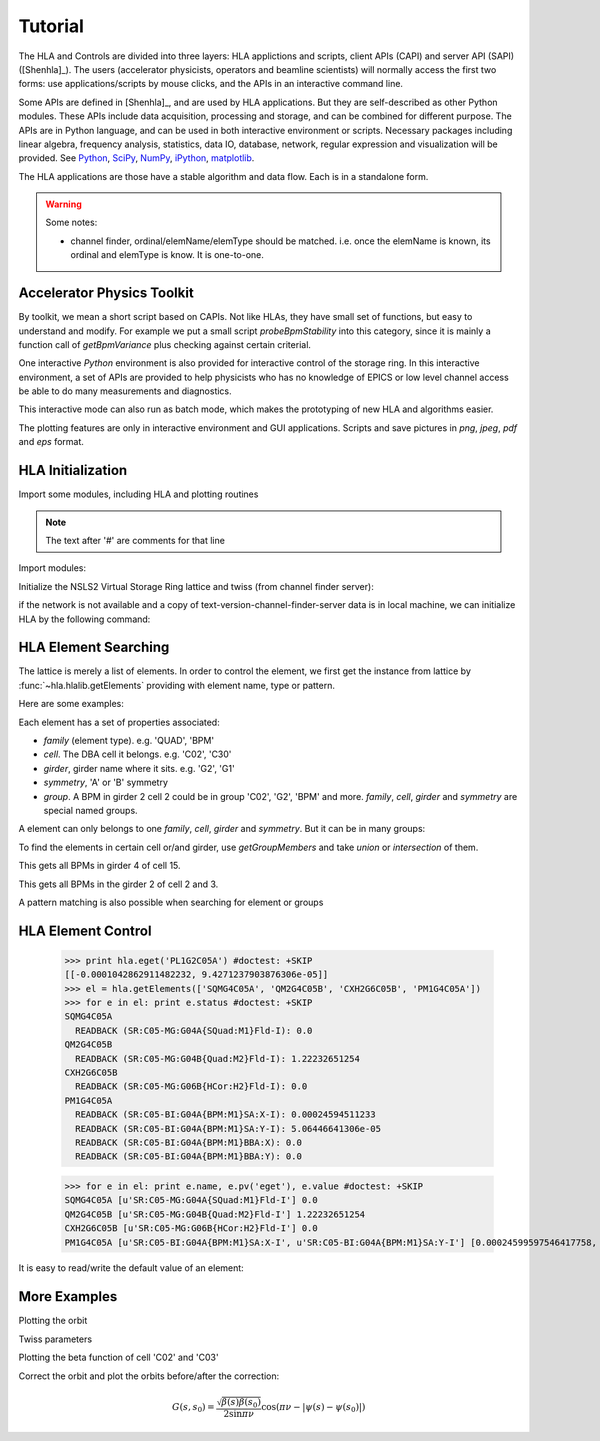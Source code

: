 Tutorial
=========

.. htmlonly::
   :Date: |today|

The HLA and Controls are divided into three layers: HLA applictions and
scripts, client APIs (CAPI) and server API (SAPI) ([Shenhla]_).  The users
(accelerator physicists, operators and beamline scientists) will normally
access the first two forms: use applications/scripts by mouse clicks, and
the APIs in an interactive command line.


Some APIs are defined in [Shenhla]_, and are used by HLA applications. But they
are self-described as other Python modules. These APIs include data
acquisition, processing and storage, and can be combined for different
purpose. The APIs are in Python language, and can be used in both interactive
environment or scripts. Necessary packages including linear algebra, frequency
analysis, statistics, data IO, database, network, regular expression and
visualization will be provided. See `Python <http://www.python.org>`_, `SciPy
<http://www.scipy.org>`_, `NumPy <http://numpy.scipy.org/>`_, `iPython
<http://ipython.scipy.org>`_, `matplotlib
<http://matplotlib.sourceforge.net>`_.


The HLA applications are those have a stable algorithm and data
flow. Each is in a standalone form.

.. warning::

   Some notes:

   - channel finder, ordinal/elemName/elemType should be
     matched. i.e. once the elemName is known, its ordinal and elemType is
     know. It is one-to-one.


.. _Accelerator Physics Toolkit:

Accelerator Physics Toolkit
-----------------------------

By toolkit, we mean a short script based on CAPIs. Not like HLAs, they
have small set of functions, but easy to understand and modify. For
example we put a small script *probeBpmStability* into this category,
since it is mainly a function call of *getBpmVariance* plus checking
against certain criterial.

One interactive *Python* environment is also provided for
interactive control of the storage ring. In this interactive
environment, a set of APIs are provided to help physicists who has no
knowledge of EPICS or low level channel access be able to do many
measurements and diagnostics.

This interactive mode can also run as batch mode, which makes the
prototyping of new HLA and algorithms easier.

The plotting features are only in interactive environment and GUI
applications. Scripts and save pictures in *png*, *jpeg*,
*pdf* and *eps* format.



HLA Initialization
-------------------

Import some modules, including HLA and plotting routines

.. note::

   The text after '#' are comments for that line

Import modules:

.. doctest::

   >>> import hla
   >>> import numpy as np
   >>> import matplotlib.pylab as plt
   >>> import time

Initialize the NSLS2 Virtual Storage Ring lattice and twiss (from channel
finder server):

.. doctest::

   >>> hla.initNSLS2VSR()
   >>> hla.initNSLS2VSRTwiss()

if the network is not available and a copy of
text-version-channel-finder-server data is in local machine, we can
initialize HLA by the following command:

.. doctest::

   >>> hla.machines.initNSLS2VSRTxt()
   Creating lattice layout: 'SR-txt'
   Creating lattice layout: 'LTB-txt'
   Creating lattice layout: 'LTD2-txt'
   Creating lattice layout: 'LTD1-txt'
   >>> hla.machines.use('SR-txt') # use 'LTB-txt', 'LTD1-txt' or 'LTD2-txt' for injction.
   >>> hla.machines.lattices()    # list available lattices
   {'LTB-txt': 'LTB-txt', 'LTD1-txt': 'txt', 'LTD2-txt': 'txt', 'SR-txt': 'SR-text-ver'}



HLA Element Searching
---------------------

The lattice is merely a list of elements. In order to control the element,
we first get the instance from lattice by :func:`~hla.hlalib.getElements`
providing with element name, type or pattern.

Here are some examples:

.. doctest::

   >>> bpm = hla.getElements('BPM') # get a list of BPMs
   >>> len(bpm) # 180 in tital, guaranteed in increasing order of s coordinate.
   180
   >>> bpm[0].name
   u'PH1G2C30A'
   >>> bpm[0].family, bpm[0].cell, bpm[0].girder
   (u'BPM', u'C30', u'G2')

.. index:: family, cell, girder, symmetry, group
.. index::
   single: property; family
   single: property; girder
   single: property; cell
   single: property; symmetry

Each element has a set of properties associated:

- *family* (element type). e.g. 'QUAD', 'BPM'
- *cell*. The DBA cell it belongs. e.g. 'C02', 'C30'
- *girder*, girder name where it sits. e.g. 'G2', 'G1'
- *symmetry*, 'A' or 'B' symmetry
- *group*. A BPM in girder 2 cell 2 could be in group 'C02', 'G2', 'BPM'
  and more. *family*, *cell*, *girder* and *symmetry* are special named
  groups.

A element can only belongs to one *family*, *cell*, *girder* and
*symmetry*. But it can be in many groups:

.. doctest::

   >>> hla.getGroups('PM1G4C02B') # the groups one element belongs to
   [u'BPM', u'C02', u'G4', u'B']

To find the elements in certain cell or/and girder, use *getGroupMembers* and
take *union* or *intersection* of them.

.. doctest::

   >>> el = hla.getGroupMembers(['BPM', 'C15', 'G4'], op='intersection')
   >>> for e in el: print e.name, e.sb, e.length
   PM1G4C15A 407.882 0.0
   PM1G4C15B 410.115 0.0

This gets all BPMs in girder 4 of cell 15.

.. doctest::

   >>> el = hla.getGroupMembers(['BPM', 'C0[2-3]', 'G2'])
   >>> for e in el: print e.name, e.sb, e.cell, e.girder, e.symmetry
   PH1G2C02A 57.7322 C02 G2 A
   PH2G2C02A 60.2572 C02 G2 A
   PL1G2C03A 82.7858 C03 G2 A
   PL2G2C03A 85.3495 C03 G2 A

This gets all BPMs in the girder 2 of cell 2 and 3.

A pattern matching is also possible when searching for element or groups

.. doctest::

   >>> hla.getElements('P*C01*A')
   [<hla.element.Element at 0x3fafdd0>,
    <hla.element.Element at 0x40c0190>,
    <hla.element.Element at 0x40c0250>]
   >>> hla.getGroups('P*C01*A')
   [u'BPM', u'C01', u'G4', u'G2', u'A']


HLA Element Control
---------------------

   >>> print hla.eget('PL1G2C05A') #doctest: +SKIP
   [[-0.0001042862911482232, 9.4271237903876306e-05]]
   >>> el = hla.getElements(['SQMG4C05A', 'QM2G4C05B', 'CXH2G6C05B', 'PM1G4C05A'])
   >>> for e in el: print e.status #doctest: +SKIP
   SQMG4C05A
     READBACK (SR:C05-MG:G04A{SQuad:M1}Fld-I): 0.0
   QM2G4C05B
     READBACK (SR:C05-MG:G04B{Quad:M2}Fld-I): 1.22232651254
   CXH2G6C05B
     READBACK (SR:C05-MG:G06B{HCor:H2}Fld-I): 0.0
   PM1G4C05A
     READBACK (SR:C05-BI:G04A{BPM:M1}SA:X-I): 0.00024594511233
     READBACK (SR:C05-BI:G04A{BPM:M1}SA:Y-I): 5.06446641306e-05
     READBACK (SR:C05-BI:G04A{BPM:M1}BBA:X): 0.0
     READBACK (SR:C05-BI:G04A{BPM:M1}BBA:Y): 0.0

   >>> for e in el: print e.name, e.pv('eget'), e.value #doctest: +SKIP
   SQMG4C05A [u'SR:C05-MG:G04A{SQuad:M1}Fld-I'] 0.0
   QM2G4C05B [u'SR:C05-MG:G04B{Quad:M2}Fld-I'] 1.22232651254
   CXH2G6C05B [u'SR:C05-MG:G06B{HCor:H2}Fld-I'] 0.0
   PM1G4C05A [u'SR:C05-BI:G04A{BPM:M1}SA:X-I', u'SR:C05-BI:G04A{BPM:M1}SA:Y-I'] [0.00024599597546417758, 5.0644899005954578e-05]
   
It is easy to read/write the default value of an element:

.. doctest::

   >>> e = hla.getElements('CXH2G2C30A')
   >>> print e.status #doctest: +SKIP
   CXH2G2C30A
     READBACK (SR:C30-MG:G02A{HCor:H2}Fld-I): 0.0
     SETPOINT aphla.eput (SR:C30-MG:G02A{HCor:H2}Fld-SP): 1e-07
     READBACK (SR:C30-MG:G02A{HCor:H2}Fld-I): 9.9982402533e-08
     SETPOINT (SR:C30-MG:G02A{HCor:H2}Fld-SP): 1e-07

   >>> print e.value #doctest: +SKIP
   0.0
   >>> e.value = 1e-7 #doctest: +SKIP
   >>> e.value #doctest: +SKIP
   9.998240253299763e-08


More Examples
--------------


.. doctest::

   >>> hla.getCurrent() #doctest: +SKIP
   292.1354803937125

   >>> hla.getLifetime() #doctest: +SKIP
   7.2359460167254399


Plotting the orbit
 
.. doctest::
 
   >>> sobt = hla.getOrbit(spos = True)
   >>> plt.clf()
   >>> plt.plot(sobt[:,2], sobt[:,0], '-x', label='X') #doctest: +ELLIPSIS
   [<matplotlib.lines.Line2D object at 0x...>]
   >>> plt.plot(sobt[:,3], sobt[:,1], '-o', label='Y') #doctest: +ELLIPSIS
   [<matplotlib.lines.Line2D object at 0x...>]
   >>> plt.xlabel('S [m]') #doctest: +ELLIPSIS
   <matplotlib.text.Text object at 0x...>
   >>> plt.savefig('hla_tut_orbit.png')

.. image:: hla_tut_orbit.png

Twiss parameters

.. doctest::

   >>> hla.getBeta('P*G2*C03*A') #doctest: +ELLIPSIS 
   array([[  8.7...,  11.6...],
   	  [ 10.2...,  22.1...]])

   >>> bpm = hla.getElements('P*G2*C03*A')
   >>> hla.getBeta([e.name for e in bpm]) #doctest: +ELLIPSIS
   array([[  8.7...,  11.6...],
   	  [ 10.2...,  22.1...]])

   >>> hla.getBeta('P*G2*C03*A', loc='b') #doctest: +ELLIPSIS
   array([[  8.7...,  11.6...],
   	  [ 10.2...,  22.1...]])

Plotting the beta function of cell 'C02' and 'C03'

.. doctest::

   >>> elem = hla.getGroupMembers(['C01', 'C02'], op='union')
   >>> beta = hla.getBeta([e.name for e in elem], spos=True, clean=True)
   >>> eta = hla.getDispersion([e.name for e in elem], spos=True, clean=True)
   >>> plt.clf()
   >>> fig1 = plt.subplot(211)
   >>> fig=plt.plot(beta[:,-1], beta[:,:-1], '-o', label=r'$\beta_{x,y}$')
   >>> fig2 = plt.subplot(212)
   >>> fig=plt.plot(eta[:,-1], eta[:,:-1], '-o', label=r'$\eta_{x,y}$')
   >>> plt.savefig("hla_tut_twiss_c0203.png")


.. image:: hla_tut_twiss_c0203.png


Correct the orbit and plot the orbits before/after the correction:

.. doctest::

   >>> print hla.__path__ #doctest: +SKIP
   >>> bpm = hla.getElements('P*C1[0-3]*')
   >>> trim = hla.getGroupMembers(['*', '[HV]COR'], op='intersection')
   >>> print len(bpm), len(trim) #doctest: +SKIP
   >>> v0 = hla.getOrbit('P*', spos=True)
   >>> hla.correctOrbit([e.name for e in bpm], [e.name for e in trim])
   >>> time.sleep(4)
   >>> v1 = hla.getOrbit('P*', spos=True)
   >>> plt.clf()
   >>> ax = plt.subplot(211) 
   >>> fig = plt.plot(v0[:,-1], v0[:,0], 'r-x', label='X') 
   >>> fig = plt.plot(v0[:,-1], v0[:,1], 'g-o', label='Y')
   >>> ax = plt.subplot(212)
   >>> fig = plt.plot(v1[:,-1], v1[:,0], 'r-x', label='X')
   >>> fig = plt.plot(v1[:,-1], v1[:,1], 'g-o', label='Y')
   >>> plt.savefig("hla_tut_orbit_correct.png")

.. image:: hla_tut_orbit_correct.png

.. doctest::

   >>> hla.getChromaticity() #doctest:+SKIP

.. math::

  G(s,s_0)=\dfrac{\sqrt{\beta(s)\beta(s_0)}}{2\sin\pi\nu}\cos(\pi\nu-\left|\psi(s)-\psi(s_0)\right|)

